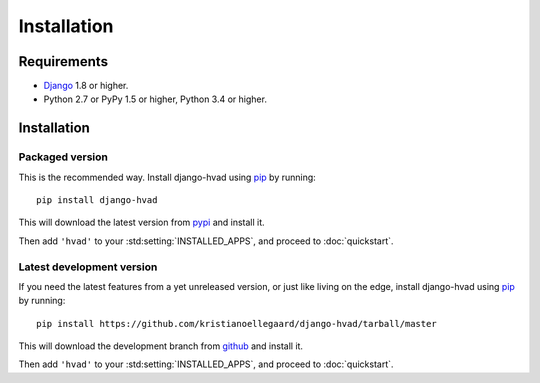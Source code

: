 ############
Installation
############


************
Requirements
************

* `Django`_ 1.8 or higher.
* Python 2.7 or PyPy 1.5 or higher, Python 3.4 or higher.

************
Installation
************

Packaged version
================

.. highlight:: console

This is the recommended way. Install django-hvad using `pip`_ by running::

    pip install django-hvad

This will download the latest version from `pypi`_ and install it.

Then add ``'hvad'`` to your :std:setting:`INSTALLED_APPS`, and proceed to
:doc:`quickstart`.

Latest development version
==========================

.. highlight:: console

If you need the latest features from a yet unreleased version, or just like
living on the edge, install django-hvad using `pip`_ by running::

    pip install https://github.com/kristianoellegaard/django-hvad/tarball/master

This will download the development branch from `github`_ and install it.

Then add ``'hvad'`` to your :std:setting:`INSTALLED_APPS`, and proceed to
:doc:`quickstart`.

.. _pip: http://pypi.python.org/pypi/pip
.. _pypi: https://pypi.python.org/pypi/django-hvad
.. _github: https://github.com/kristianoellegaard/django-hvad
.. _Django: http://www.djangoproject.com
.. _django-cbv: http://pypi.python.org/pypi/django-cbv
.. _argparse: http://pypi.python.org/pypi/argparse
